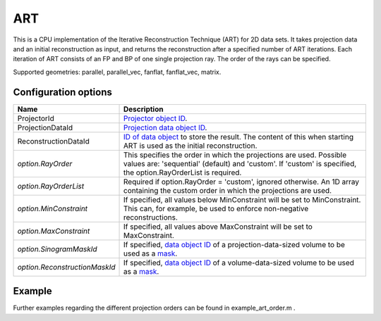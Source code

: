 ART
===

This is a CPU implementation of the Iterative Reconstruction Technique (ART) for 2D data sets. It takes projection data and an initial reconstruction as input, and returns the reconstruction after a specified number of ART iterations. Each iteration of ART consists of an FP and BP of one single projection ray. The order of the rays can be specified.

Supported geometries: parallel, parallel_vec, fanflat, fanflat_vec, matrix.

Configuration options
---------------------

.. list-table::
  :header-rows: 1

  * - Name
    - Description

  * - ProjectorId
    - `Projector object ID <../proj2d.html>`_.

  * - ProjectionDataId
    - `Projection data object ID <../concepts.html#data>`_.

  * - ReconstructionDataId
    - `ID of data object <../concepts.html#data>`_ to store the result. The
      content of this when starting ART is used as the initial reconstruction.

  * - *option.RayOrder*
    - This specifies the order in which the projections are used. Possible
      values are: 'sequential' (default) and 'custom'. If 'custom' is specified,
      the option.RayOrderList is required.

  * - *option.RayOrderList*
    - Required if option.RayOrder = 'custom', ignored otherwise. An 1D array
      containing the custom order in which the projections are used.

  * - *option.MinConstraint*
    - If specified, all values below MinConstraint will be set to MinConstraint.
      This can, for example, be used to enforce non-negative reconstructions.

  * - *option.MaxConstraint*
    - If specified, all values above MaxConstraint will be set to MaxConstraint.

  * - *option.SinogramMaskId*
    - If specified, `data object ID <../concepts.html#data>`_ of a
      projection-data-sized volume to be used as a `mask <../misc.html#masks>`_.

  * - *option.ReconstructionMaskId*
    - If specified, `data object ID <../concepts.html#data>`_ of a
      volume-data-sized volume to be used as a `mask <../misc.html#masks>`_.

Example
-------

.. tabs::
  .. group-tab:: Python
    .. code-block:: python

      import astra
      import matplotlib.pyplot as plt
      import numpy

      # create geometries and projector
      proj_geom = astra.create_proj_geom('parallel', 1.0, 256, numpy.linspace(0, numpy.pi, 180, endpoint=False))
      vol_geom = astra.create_vol_geom(256,256)
      proj_id = astra.create_projector('linear', proj_geom, vol_geom)

      # generate phantom image
      V_exact_id, V_exact = astra.data2d.shepp_logan(vol_geom)

      # create forward projection
      sinogram_id, sinogram = astra.create_sino(V_exact, proj_id)

      # reconstruct
      recon_id = astra.data2d.create('-vol', vol_geom, 0)
      cfg = astra.astra_dict('ART')
      cfg['ProjectorId'] = proj_id
      cfg['ProjectionDataId'] = sinogram_id
      cfg['ReconstructionDataId'] = recon_id
      cfg['option'] = { }
      cfg['option']['RayOrder'] =  'custom'
      fullRayList = numpy.array(numpy.meshgrid(range(180), range(256))).reshape(2,-1).T
      cfg['option']['RayOrderList'] = numpy.random.permutation(fullRayList).reshape(-1)

      art_id = astra.algorithm.create(cfg)
      astra.algorithm.run(art_id, 3*180*256)
      V = astra.data2d.get(recon_id)
      plt.gray()
      plt.imshow(V)
      plt.show()

      # garbage disposal
      astra.data2d.delete([sinogram_id, recon_id, V_exact_id])
      astra.projector.delete(proj_id)
      astra.algorithm.delete(art_id)


  .. group-tab:: MATLAB
    .. code-block:: matlab

	%% create phantom
	V_exact = phantom(256);

	%% create geometries and projector
	proj_geom = astra_create_proj_geom('parallel', 1.0, 256, linspace2(0,pi,180));
	vol_geom = astra_create_vol_geom(256,256);
	proj_id = astra_create_projector('linear', proj_geom, vol_geom);

	%% create forward projection
	[sinogram_id, sinogram] = astra_create_sino(V_exact, proj_id);

	%% reconstruct

	[p,q] = meshgrid(0:179, 0:255);
	rayOrderList = [p(:) q(:)];
	rayOrderList = rayOrderList(randperm(numel(p)),:);

	recon_id = astra_mex_data2d('create', '-vol', vol_geom, 0);
	cfg = astra_struct('ART');
	cfg.ProjectorId = proj_id;
	cfg.ProjectionDataId = sinogram_id;
	cfg.ReconstructionDataId = recon_id;
	cfg.option.RayOrder = 'custom';
	cfg.option.RayOrderList = rayOrderList;
	art_id = astra_mex_algorithm('create', cfg);
	astra_mex_algorithm('iterate', art_id, 3*numel(p));
	V = astra_mex_data2d('get', recon_id);
	imshow(V, []);

	%% garbage disposal
	astra_mex_data2d('delete', sinogram_id, recon_id);
	astra_mex_projector('delete', proj_id);
	astra_mex_algorithm('delete', art_id);

Further examples regarding the different projection orders can be found in example_art_order.m .
